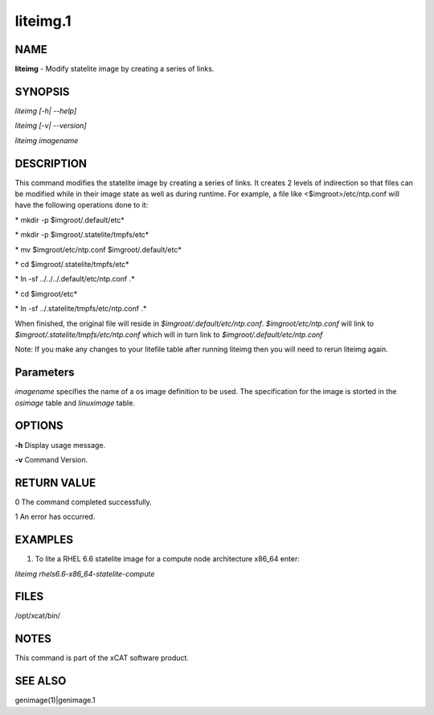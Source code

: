 
#########
liteimg.1
#########

.. highlight:: perl


****
NAME
****


\ **liteimg**\  - Modify statelite image by creating a series of links.


********
SYNOPSIS
********


\ *liteimg [-h| --help]*\ 

\ *liteimg  [-v| --version]*\ 

\ *liteimg imagename*\ 


***********
DESCRIPTION
***********


This command modifies the statelite image by creating a series of links. 
It creates 2 levels of indirection so that files can be modified while in
their image state as well as during runtime. For example, a file like
<$imgroot>/etc/ntp.conf will have the following operations done to it:

\ *    mkdir -p $imgroot/.default/etc*\ 

\ *    mkdir -p $imgroot/.statelite/tmpfs/etc*\ 

\ *    mv $imgroot/etc/ntp.conf $imgroot/.default/etc*\ 

\ *    cd $imgroot/.statelite/tmpfs/etc*\ 

\ *    ln -sf ../../../.default/etc/ntp.conf .*\ 

\ *    cd $imgroot/etc*\ 

\ *    ln -sf ../.statelite/tmpfs/etc/ntp.conf .*\ 

When finished, the original file will reside in
\ *$imgroot/.default/etc/ntp.conf*\ . \ *$imgroot/etc/ntp.conf*\  will link to
\ *$imgroot/.statelite/tmpfs/etc/ntp.conf*\  which will in turn link to
\ *$imgroot/.default/etc/ntp.conf*\ 

Note: If you make any changes to your litefile table after running liteimg then you will need to rerun liteimg again.


**********
Parameters
**********


\ *imagename*\  specifies the name of a os image definition to be used. The specification for the image is storted in the \ *osimage*\  table and \ *linuximage*\  table.


*******
OPTIONS
*******


\ **-h**\           Display usage message.

\ **-v**\           Command Version.


************
RETURN VALUE
************


0 The command completed successfully.

1 An error has occurred.


********
EXAMPLES
********


1. To lite a RHEL 6.6 statelite image for a compute node architecture x86_64 enter:

\ *liteimg rhels6.6-x86_64-statelite-compute*\ 


*****
FILES
*****


/opt/xcat/bin/


*****
NOTES
*****


This command is part of the xCAT software product.


********
SEE ALSO
********


genimage(1)|genimage.1

